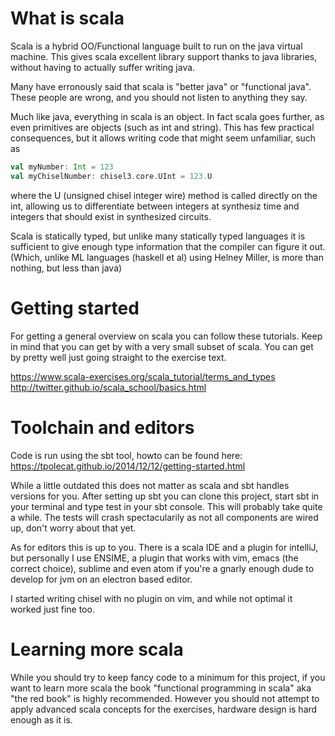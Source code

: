 * What is scala
  Scala is a hybrid OO/Functional language built to run on the java virtual machine.
  This gives scala excellent library support thanks to java libraries, without having
  to actually suffer writing java.

  Many have erronously said that scala is "better java" or "functional java". These 
  people are wrong, and you should not listen to anything they say.

  Much like java, everything in scala is an object. In fact scala goes further, as 
  even primitives are objects (such as int and string). This has few practical 
  consequences, but it allows writing code that might seem unfamiliar, such as 
  #+begin_src scala
    val myNumber: Int = 123
    val myChiselNumber: chisel3.core.UInt = 123.U
  #+end_src
  where the U (unsigned chisel integer wire) method is called directly on the int, allowing us
  to differentiate between integers at synthesiz time and integers that should exist in synthesized circuits.

  Scala is statically typed, but unlike many statically typed languages it is 
  sufficient to give enough type information that the compiler can figure it out.
  (Which, unlike ML languages (haskell et al) using Helney Miller, is more than nothing, but less than java)
  
* Getting started
  For getting a general overview on scala you can follow these tutorials.
  Keep in mind that you can get by with a very small subset of scala.
  You can get by pretty well just going straight to the exercise text.

  https://www.scala-exercises.org/scala_tutorial/terms_and_types
  http://twitter.github.io/scala_school/basics.html

* Toolchain and editors
  Code is run using the sbt tool, howto can be found here:
  https://tpolecat.github.io/2014/12/12/getting-started.html
  
  While a little outdated this does not matter as scala and sbt handles versions for
  you.
  After setting up sbt you can clone this project, start sbt in your terminal and 
  type test in your sbt console. This will probably take quite a while.
  The tests will crash spectacularily as not all components are wired up, don't worry
  about that yet.

  As for editors this is up to you. There is a scala IDE and a plugin for intelliJ, but
  personally I use ENSIME, a plugin that works with vim, emacs (the correct choice), 
  sublime and even atom if you're a gnarly enough dude to develop for jvm on an electron 
  based editor.
  
  I started writing chisel with no plugin on vim, and while not optimal it worked just
  fine too.

* Learning more scala
  While you should try to keep fancy code to a minimum for this project, if you want 
  to learn more scala the book "functional programming in scala" aka "the red book" is
  highly recommended. However you should not attempt to apply advanced scala concepts 
  for the exercises, hardware design is hard enough as it is.
